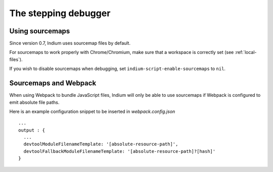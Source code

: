 .. _debugger:

The stepping debugger
=====================

.. _sourcemaps:

Using sourcemaps
----------------

Since version 0.7, Indium uses sourcemap files by default.

For sourcemaps to work properly with Chrome/Chromium, make sure that a
workspace is correctly set (see :ref:`local-files`).

If you wish to disable sourcemaps when debugging, set ``indium-script-enable-sourcemaps`` to ``nil``.

.. _webpack:

Sourcemaps and Webpack
----------------------

When using Webpack to bundle JavaScript files, Indium will only be able to use
sourcemaps if Webpack is configured to emit absolute file paths.

Here is an example configuration snippet to be inserted in `webpack.config.json` ::

   ...
   output : {
     ...
     devtoolModuleFilenameTemplate: '[absolute-resource-path]',
     devtoolFallbackModuleFilenameTemplate: '[absolute-resource-path]?[hash]'
   }
